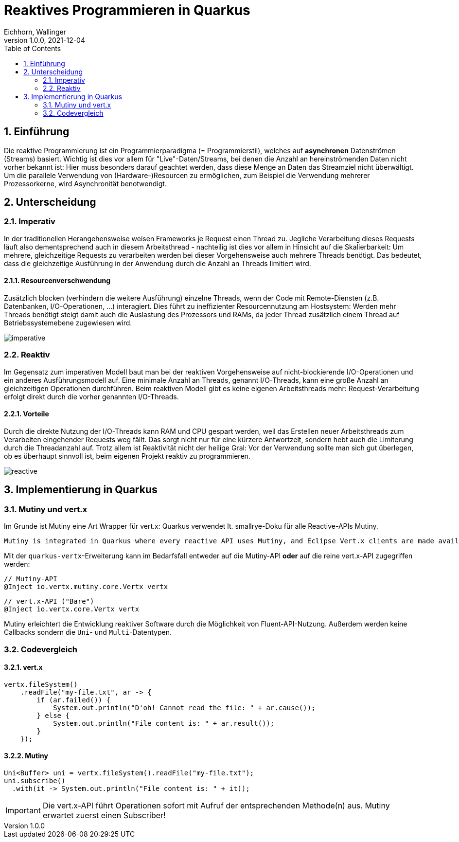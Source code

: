 = Reaktives Programmieren in Quarkus
Eichhorn, Wallinger
1.0.0, 2021-12-04
ifndef::imagesdir[:imagesdir: images]
//:toc-placement!:  // prevents the generation of the doc at this position, so it can be printed afterwards
:sourcedir: ../src/main/java
:icons: font
:sectnums:    // Nummerierung der Überschriften / section numbering
:toc: left

//Need this blank line after ifdef, don't know why...
ifdef::backend-html5[]

// print the toc here (not at the default position)
//toc::[]

== Einführung
Die reaktive Programmierung ist ein Programmierparadigma (= Programmierstil), welches auf **asynchronen** Datenströmen (Streams) basiert.  
Wichtig ist dies vor allem für "Live"-Daten/Streams, bei denen die Anzahl an hereinströmenden Daten nicht vorher bekannt ist: Hier muss besonders darauf geachtet werden, dass diese Menge an Daten das Streamziel nicht überwältigt. Um die parallele Verwendung von (Hardware-)Resourcen zu ermöglichen, zum Beispiel die Verwendung mehrerer Prozessorkerne, wird Asynchronität benotwendigt.

== Unterscheidung

=== Imperativ
In der traditionellen Herangehensweise weisen Frameworks je Request einen Thread zu. Jegliche Verarbeitung dieses Requests läuft also dementsprechend auch in diesem Arbeitsthread - nachteilig ist dies vor allem in Hinsicht auf die Skalierbarkeit: Um mehrere, gleichzeitige Requests zu verarbeiten werden bei dieser Vorgehensweise auch mehrere Threads benötigt. Das bedeutet, dass die gleichzeitige Ausführung in der Anwendung durch die Anzahl an Threads limitiert wird.

==== Resourcenverschwendung
Zusätzlich blocken (verhindern die weitere Ausführung) einzelne Threads, wenn der Code mit Remote-Diensten (z.B. Datenbanken, I/O-Operationen, ...) interagiert.
Dies führt zu ineffizienter Resourcennutzung am Hostsystem: Werden mehr Threads benötigt steigt damit auch die Auslastung des Prozessors und RAMs, da jeder Thread zusätzlich einem Thread auf Betriebssystemebene zugewiesen wird.

image::imperative.png[]

=== Reaktiv
Im Gegensatz zum imperativen Modell baut man bei der reaktiven Vorgehensweise auf nicht-blockierende I/O-Operationen und ein anderes Ausführungsmodell auf.
Eine minimale Anzahl an Threads, genannt I/O-Threads, kann eine große Anzahl an gleichzeitigen Operationen durchführen. Beim reaktiven Modell gibt es keine eigenen Arbeitsthreads mehr: Request-Verarbeitung erfolgt direkt durch die vorher genannten I/O-Threads.

==== Vorteile
Durch die direkte Nutzung der I/O-Threads kann RAM und CPU gespart werden, weil das Erstellen neuer Arbeitsthreads zum Verarbeiten eingehender Requests weg fällt.
Das sorgt nicht nur für eine kürzere Antwortzeit, sondern hebt auch die Limiterung durch die Threadanzahl auf. Trotz allem ist Reaktivität nicht der heilige Gral: Vor der Verwendung sollte man sich gut überlegen, ob es überhaupt sinnvoll ist, beim eigenen Projekt reaktiv zu programmieren.

image::reactive.png[]

== Implementierung in Quarkus

=== Mutiny und vert.x

Im Grunde ist Mutiny eine Art Wrapper für vert.x: Quarkus verwendet lt. smallrye-Doku für alle Reactive-APIs Mutiny.

[quote, smallrye]
----
Mutiny is integrated in Quarkus where every reactive API uses Mutiny, and Eclipse Vert.x clients are made available using Mutiny bindings. Mutiny is however an independent library that can ultimately be used in any Java application.
----

Mit der `quarkus-vertx`-Erweiterung kann im Bedarfsfall entweder auf die Mutiny-API *oder* auf die reine vert.x-API zugegriffen werden:

[source,java]
----
// Mutiny-API
@Inject io.vertx.mutiny.core.Vertx vertx
----

[source,java]
----
// vert.x-API ("Bare")
@Inject io.vertx.core.Vertx vertx
----

Mutiny erleichtert die Entwicklung reaktiver Software durch die Möglichkeit von Fluent-API-Nutzung. Außerdem werden keine Callbacks sondern die `Uni`- und `Multi`-Datentypen.

=== Codevergleich

==== vert.x

[source,java]
----
vertx.fileSystem()
    .readFile("my-file.txt", ar -> {
        if (ar.failed()) {
            System.out.println("D'oh! Cannot read the file: " + ar.cause());
        } else {
            System.out.println("File content is: " + ar.result());
        }
    });
----

==== Mutiny

[source,java]
----
Uni<Buffer> uni = vertx.fileSystem().readFile("my-file.txt");
uni.subscribe()
  .with(it -> System.out.println("File content is: " + it));
----

IMPORTANT: Die vert.x-API führt Operationen sofort mit Aufruf der entsprechenden Methode(n) aus. Mutiny erwartet zuerst einen Subscriber!